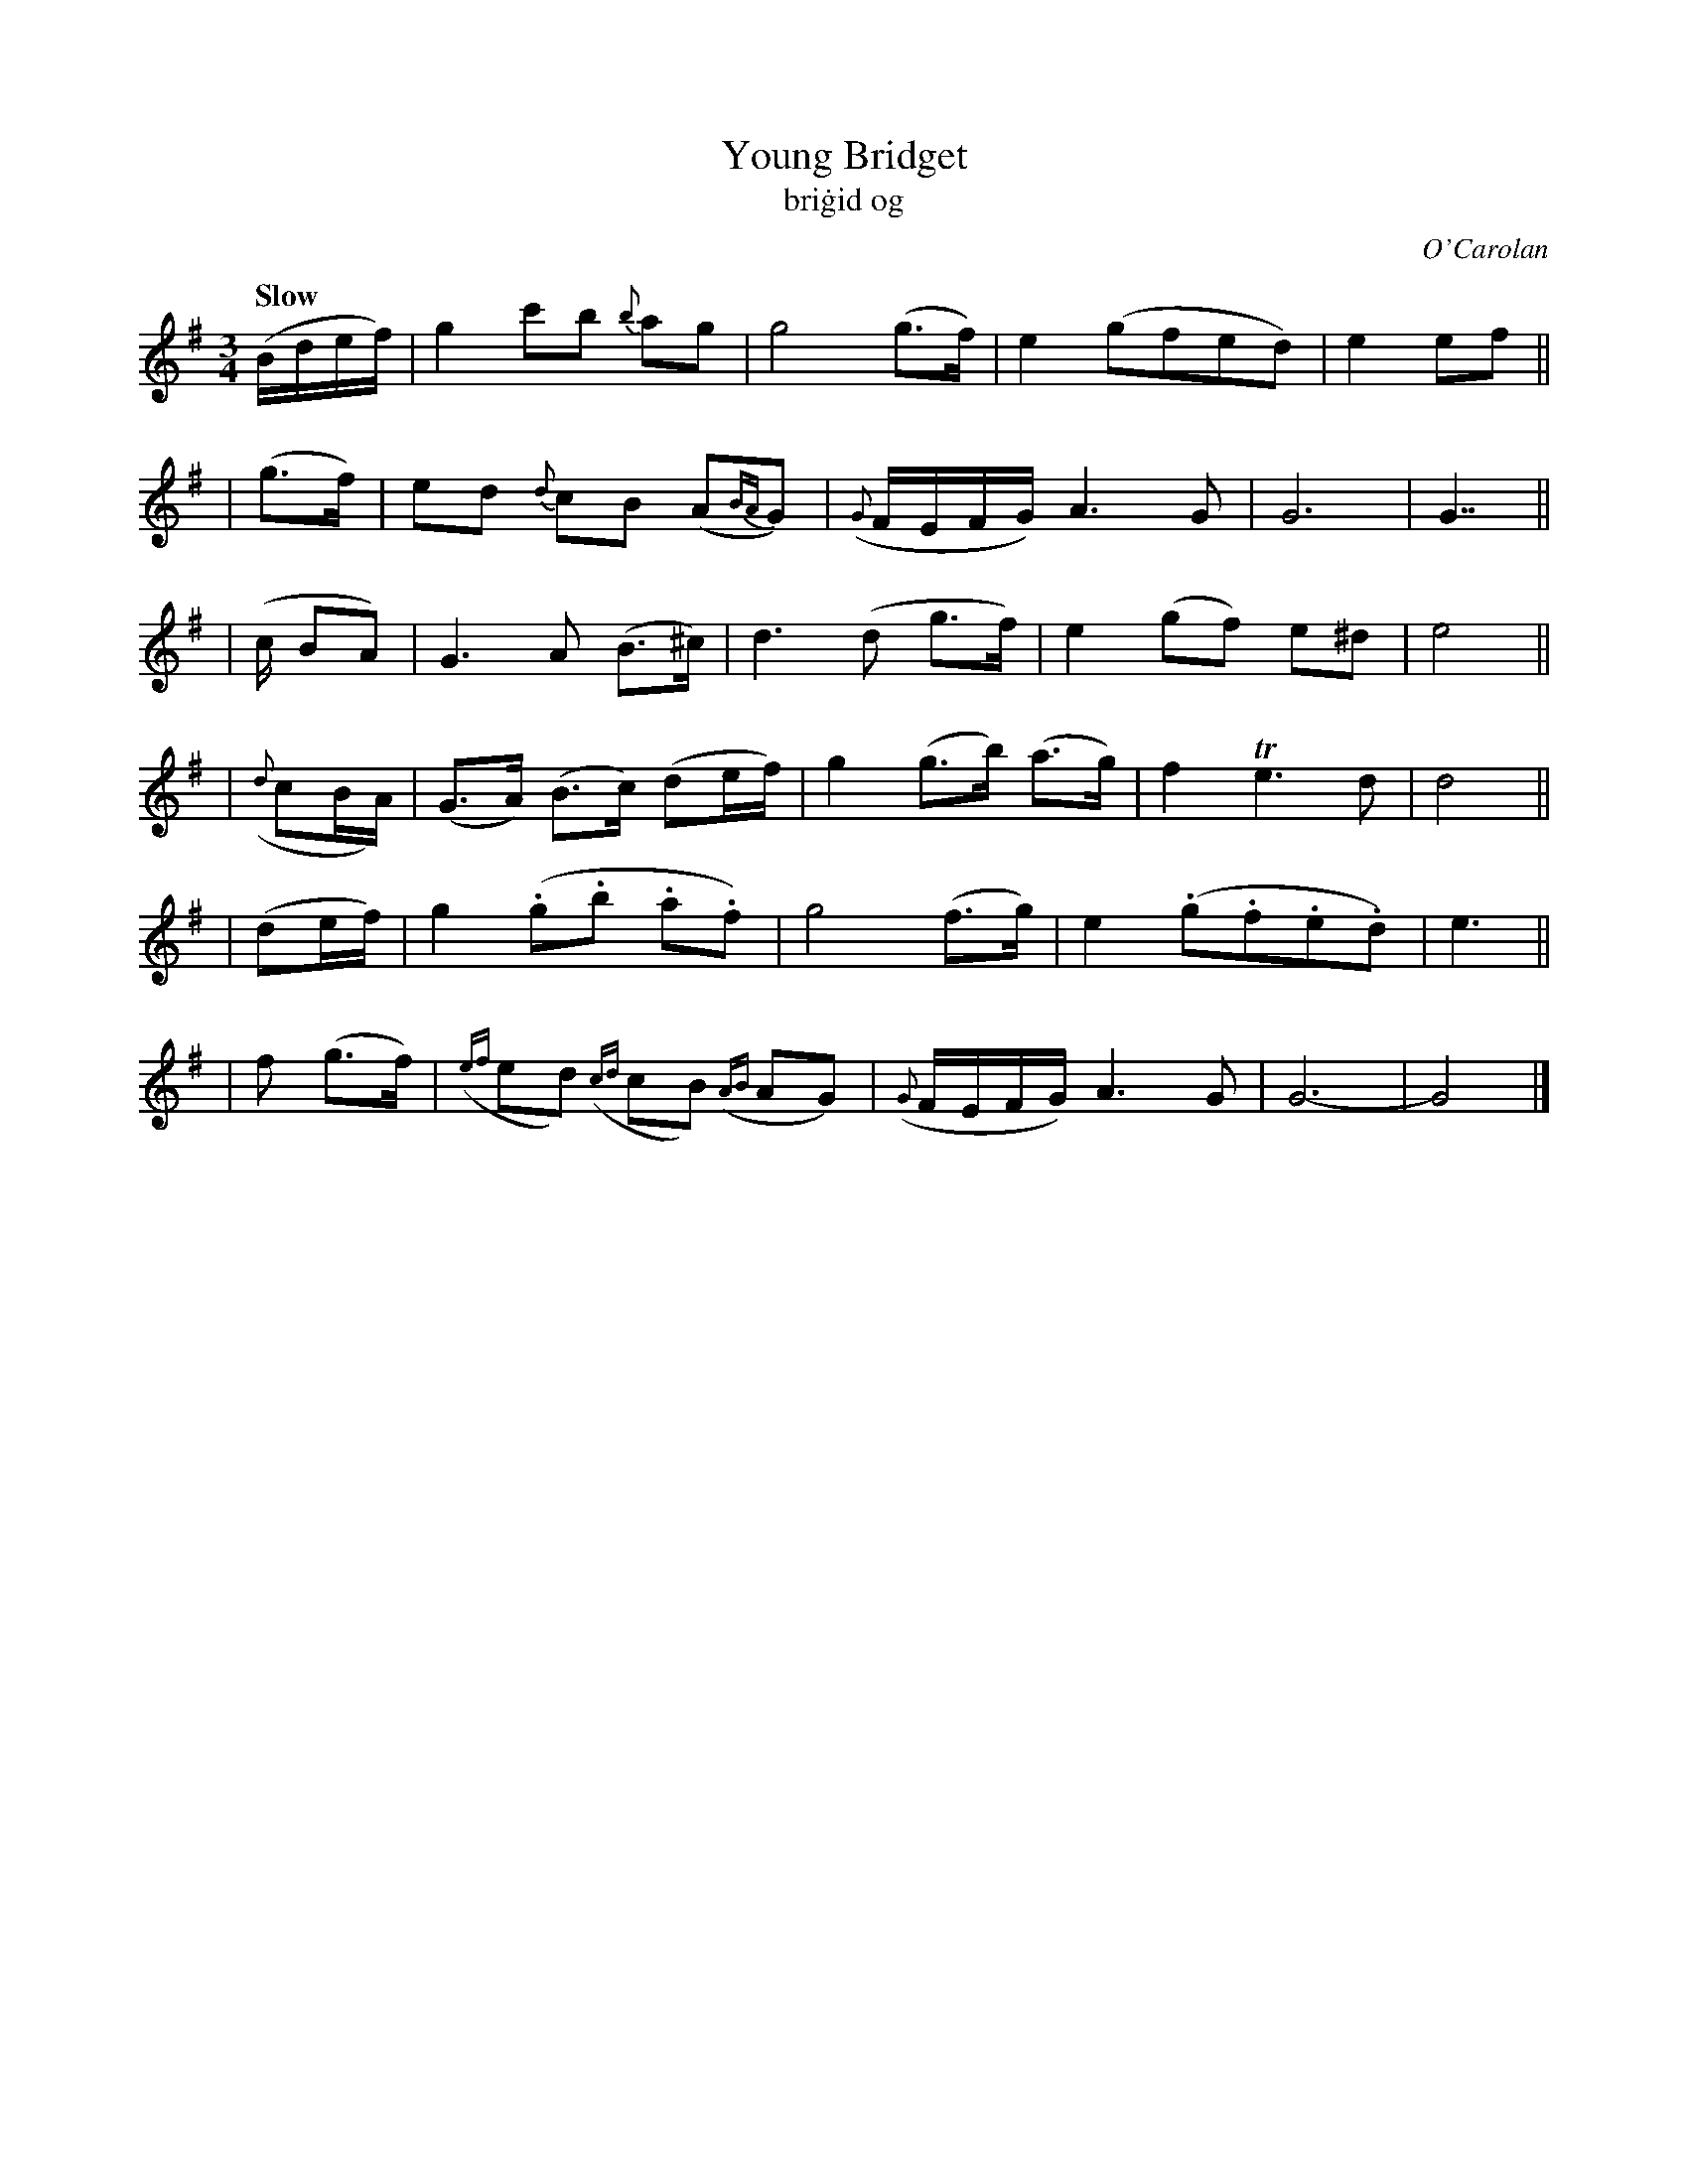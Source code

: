 X: 640
T: Young Bridget
T: bri\.gid og
C: O'Carolan
R: jig
%S: s:3 b:24(8+8+8)
%S: s:4 b:24(6+6+6+6)
%S: s:6 b:24(4+4+4+4+4+4)
B: O'Neill's 1850 #640
Z: 1997 by John Chambers <jc@trillian.mit.edu>
Q: "Slow"
M: 3/4
L: 1/8
K: G
(B/d/e/f/) | g2 c'b {b}ag | g4 (g>f) | e2 (gfed) | e2 ef ||
| (g>f) | ed {d}cB (A{BA}G) | ({G}F/E/F/G/) A3 G | G6 | G7/2 ||
| (c/ BA) | G3 A (B>^c) | d3 (d g>f) | e2 (gf) e^d | e4 ||
| ({d}cB/A/) | (G>A) (B>c) (de/f/) | g2 (g>b) (a>g) | f2 Te3 d | d4 ||
| (de/f/) | g2 (.g.b .a.f) | g4 (f>g) | e2 (.g.f.e.d) | e3 ||
| f (g>f) | ({ef}ed) ({cd}cB) ({AB}AG) | ({G}F/E/F/G/) A3 G | G6- | G4 |]

